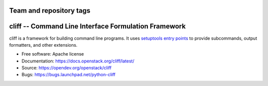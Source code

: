 ========================
Team and repository tags
========================

.. image:: https://governance.openstack.org/tc/badges/cliff.svg
    :target: https://governance.openstack.org/tc/reference/tags/index.html

.. Change things from this point on

=======================================================
 cliff -- Command Line Interface Formulation Framework
=======================================================

cliff is a framework for building command line programs. It uses
`setuptools entry points`_ to provide subcommands, output formatters, and
other extensions.

.. _setuptools entry points: http://setuptools.readthedocs.io/en/latest/pkg_resources.html#convenience-api

* Free software: Apache license
* Documentation: https://docs.openstack.org/cliff/latest/
* Source: https://opendev.org/openstack/cliff
* Bugs: https://bugs.launchpad.net/python-cliff
